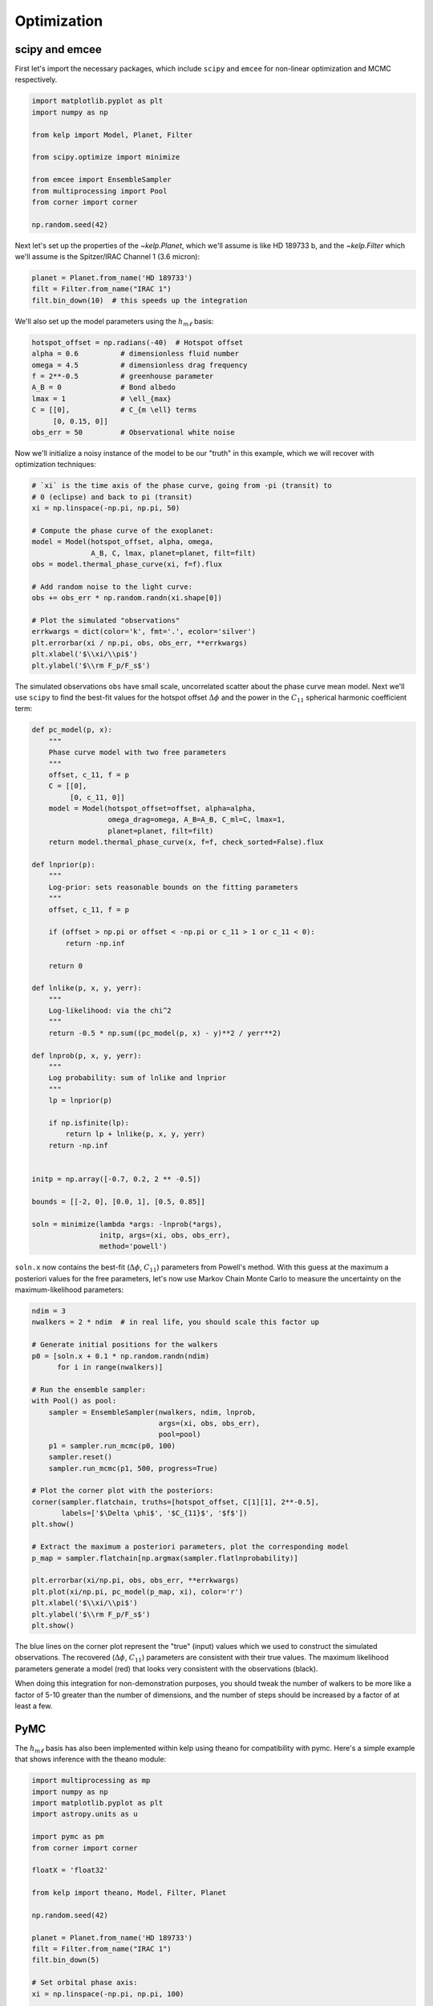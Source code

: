 ************
Optimization
************

scipy and emcee
---------------

First let's import the necessary packages, which include ``scipy`` and
``emcee`` for non-linear optimization and MCMC respectively.

.. code-block:: python

    import matplotlib.pyplot as plt
    import numpy as np

    from kelp import Model, Planet, Filter

    from scipy.optimize import minimize

    from emcee import EnsembleSampler
    from multiprocessing import Pool
    from corner import corner

    np.random.seed(42)

Next let's set up the properties of the `~kelp.Planet`, which we'll assume is
like HD 189733 b, and the `~kelp.Filter` which we'll assume is the Spitzer/IRAC
Channel 1 (3.6 micron):

.. code-block:: python

    planet = Planet.from_name('HD 189733')
    filt = Filter.from_name("IRAC 1")
    filt.bin_down(10)  # this speeds up the integration


We'll also set up the model parameters using the :math:`h_{m\ell}` basis:

.. code-block:: python

    hotspot_offset = np.radians(-40)  # Hotspot offset
    alpha = 0.6          # dimensionless fluid number
    omega = 4.5          # dimensionless drag frequency
    f = 2**-0.5          # greenhouse parameter
    A_B = 0              # Bond albedo
    lmax = 1             # \ell_{max}
    C = [[0],            # C_{m \ell} terms
         [0, 0.15, 0]]
    obs_err = 50         # Observational white noise

Now we'll initialize a noisy instance of the model to be our "truth" in
this example, which we will recover with optimization techniques:

.. code-block:: python

    # `xi` is the time axis of the phase curve, going from -pi (transit) to
    # 0 (eclipse) and back to pi (transit)
    xi = np.linspace(-np.pi, np.pi, 50)

    # Compute the phase curve of the exoplanet:
    model = Model(hotspot_offset, alpha, omega,
                  A_B, C, lmax, planet=planet, filt=filt)
    obs = model.thermal_phase_curve(xi, f=f).flux

    # Add random noise to the light curve:
    obs += obs_err * np.random.randn(xi.shape[0])

    # Plot the simulated "observations"
    errkwargs = dict(color='k', fmt='.', ecolor='silver')
    plt.errorbar(xi / np.pi, obs, obs_err, **errkwargs)
    plt.xlabel('$\\xi/\\pi$')
    plt.ylabel('$\\rm F_p/F_s$')

.. plot::

    import matplotlib.pyplot as plt
    import numpy as np

    from kelp import Model, Planet, Filter

    np.random.seed(42)

    planet = Planet.from_name('HD 189733')
    filt = Filter.from_name("IRAC 1")
    filt.bin_down(10)

    xi = np.linspace(-np.pi, np.pi, 50)

    hotspot_offset = np.radians(-40)
    alpha = 0.6
    omega = 4.5
    f = 2**-0.5
    A_B = 0
    lmax = 1
    C = [[0],
         [0, 0.15, 0]]
    obs_err = 50
    model = Model(hotspot_offset, alpha, omega,
                  A_B, C, lmax, planet=planet, filt=filt)
    obs = model.thermal_phase_curve(xi, f=f).flux
    obs += obs_err * np.random.randn(xi.shape[0])

    errkwargs = dict(color='k', fmt='.', ecolor='silver')
    plt.errorbar(xi / np.pi, obs, obs_err, **errkwargs)
    plt.xlabel('$\\xi/\\pi$')
    plt.ylabel('$\\rm F_p/F_s$')
    plt.tight_layout()
    plt.show()

The simulated observations ``obs`` have small scale, uncorrelated scatter
about the phase curve mean model. Next we'll use ``scipy`` to find the best-fit
values for the hotspot offset :math:`\Delta \phi` and the power in the
:math:`C_{11}` spherical harmonic coefficient term:

.. code-block:: python

    def pc_model(p, x):
        """
        Phase curve model with two free parameters
        """
        offset, c_11, f = p
        C = [[0],
             [0, c_11, 0]]
        model = Model(hotspot_offset=offset, alpha=alpha,
                      omega_drag=omega, A_B=A_B, C_ml=C, lmax=1,
                      planet=planet, filt=filt)
        return model.thermal_phase_curve(x, f=f, check_sorted=False).flux

    def lnprior(p):
        """
        Log-prior: sets reasonable bounds on the fitting parameters
        """
        offset, c_11, f = p

        if (offset > np.pi or offset < -np.pi or c_11 > 1 or c_11 < 0):
            return -np.inf

        return 0

    def lnlike(p, x, y, yerr):
        """
        Log-likelihood: via the chi^2
        """
        return -0.5 * np.sum((pc_model(p, x) - y)**2 / yerr**2)

    def lnprob(p, x, y, yerr):
        """
        Log probability: sum of lnlike and lnprior
        """
        lp = lnprior(p)

        if np.isfinite(lp):
            return lp + lnlike(p, x, y, yerr)
        return -np.inf


    initp = np.array([-0.7, 0.2, 2 ** -0.5])

    bounds = [[-2, 0], [0.0, 1], [0.5, 0.85]]

    soln = minimize(lambda *args: -lnprob(*args),
                    initp, args=(xi, obs, obs_err),
                    method='powell')


``soln.x`` now contains the best-fit (:math:`\Delta \phi`, :math:`C_{11}`)
parameters from Powell's method. With this guess at the maximum a posteriori
values for the free parameters, let's now use Markov Chain Monte Carlo to
measure the uncertainty on the maximum-likelihood parameters:

.. code-block:: python

    ndim = 3
    nwalkers = 2 * ndim  # in real life, you should scale this factor up

    # Generate initial positions for the walkers
    p0 = [soln.x + 0.1 * np.random.randn(ndim)
          for i in range(nwalkers)]

    # Run the ensemble sampler:
    with Pool() as pool:
        sampler = EnsembleSampler(nwalkers, ndim, lnprob,
                                  args=(xi, obs, obs_err),
                                  pool=pool)
        p1 = sampler.run_mcmc(p0, 100)
        sampler.reset()
        sampler.run_mcmc(p1, 500, progress=True)

    # Plot the corner plot with the posteriors:
    corner(sampler.flatchain, truths=[hotspot_offset, C[1][1], 2**-0.5],
           labels=['$\Delta \phi$', '$C_{11}$', '$f$'])
    plt.show()

    # Extract the maximum a posteriori parameters, plot the corresponding model
    p_map = sampler.flatchain[np.argmax(sampler.flatlnprobability)]

    plt.errorbar(xi/np.pi, obs, obs_err, **errkwargs)
    plt.plot(xi/np.pi, pc_model(p_map, xi), color='r')
    plt.xlabel('$\\xi/\\pi$')
    plt.ylabel('$\\rm F_p/F_s$')
    plt.show()

.. plot::

    import matplotlib.pyplot as plt
    import numpy as np

    from kelp import Model, Planet, Filter

    np.random.seed(42)

    planet = Planet.from_name('HD 189733')
    filt = Filter.from_name("IRAC 1")
    filt.bin_down(10)

    xi = np.linspace(-np.pi, np.pi, 50)

    hotspot_offset = np.radians(-40)
    alpha = 0.6
    omega = 4.5
    f = 2**-0.5
    A_B = 0
    lmax = 1
    C = [[0],
         [0, 0.15, 0]]
    obs_err = 50
    model = Model(hotspot_offset, alpha, omega,
                  A_B, C, lmax, planet=planet, filt=filt)
    obs = model.thermal_phase_curve(xi, f=f).flux
    obs += obs_err * np.random.randn(xi.shape[0])

    def pc_model(p, x):
        """
        Phase curve model with two free parameters
        """
        offset, c_11, f = p
        C = [[0],
             [0, c_11, 0]]
        model = Model(hotspot_offset=offset, alpha=alpha,
                      omega_drag=omega, A_B=A_B, C_ml=C, lmax=1,
                      planet=planet, filt=filt)
        return model.thermal_phase_curve(x, f=f, check_sorted=False).flux

    def lnprior(p):
        """
        Log-prior: sets reasonable bounds on the fitting parameters
        """
        offset, c_11, f = p

        if (offset > np.pi or offset < -np.pi or c_11 > 1 or c_11 < 0):
            return -np.inf

        return 0

    def lnlike(p, x, y, yerr):
        """
        Log-likelihood: via the chi^2
        """
        return -0.5 * np.sum((pc_model(p, x) - y)**2 / yerr**2)

    def lnprob(p, x, y, yerr):
        """
        Log probability: sum of lnlike and lnprior
        """
        lp = lnprior(p)

        if np.isfinite(lp):
            return lp + lnlike(p, x, y, yerr)
        return -np.inf


    from scipy.optimize import minimize

    initp = np.array([-0.7, 0.2, 2**-0.5])

    bounds = [[-2, 0], [0.0, 1], [0.5, 0.85]]

    soln = minimize(lambda *args: -lnprob(*args),
                    initp, args=(xi, obs, obs_err),
                    method='powell')

    from emcee import EnsembleSampler
    from multiprocessing import Pool
    from corner import corner

    ndim = 3
    nwalkers = 2 * ndim

    p0 = [soln.x + 0.1 * np.random.randn(ndim)
          for i in range(nwalkers)]

    sampler = EnsembleSampler(nwalkers, ndim, lnprob,
                              args=(xi, obs, obs_err))
    p1 = sampler.run_mcmc(p0, 100)
    sampler.reset()
    sampler.run_mcmc(p1, 100, progress=True)

    corner(sampler.flatchain, truths=[hotspot_offset, C[1][1], 2**-0.5],
           labels=['$\Delta \phi$', '$C_{11}$', '$f$'])
    plt.show()

    p_map = sampler.flatchain[np.argmax(sampler.flatlnprobability)]

    errkwargs = dict(color='k', fmt='.', ecolor='silver')
    plt.errorbar(xi/np.pi, obs, obs_err, **errkwargs)
    plt.plot(xi/np.pi, pc_model(p_map, xi), color='r')
    plt.xlabel('$\\xi/\\pi$')
    plt.ylabel('$\\rm F_p/F_s$')
    plt.tight_layout()
    plt.show()

The blue lines on the corner plot represent the "true" (input) values which we
used to construct the simulated observations. The recovered
(:math:`\Delta \phi`, :math:`C_{11}`) parameters are consistent with their true
values. The maximum likelihood parameters generate a model (red) that looks
very consistent with the observations (black).

When doing this integration for non-demonstration purposes, you should tweak the
number of walkers to be more like a factor of 5-10 greater than the number of
dimensions, and the number of steps should be increased by a factor of at least
a few.

PyMC
-----

The :math:`h_{m\ell}` basis has also been implemented within kelp using theano
for compatibility with pymc. Here's a simple example that shows inference with
the theano module:

.. code-block:: python

    import multiprocessing as mp
    import numpy as np
    import matplotlib.pyplot as plt
    import astropy.units as u

    import pymc as pm
    from corner import corner

    floatX = 'float32'

    from kelp import theano, Model, Filter, Planet

    np.random.seed(42)

    planet = Planet.from_name('HD 189733')
    filt = Filter.from_name("IRAC 1")
    filt.bin_down(5)

    # Set orbital phase axis:
    xi = np.linspace(-np.pi, np.pi, 100)

    hotspot_offset = np.radians(-40)
    alpha = 0.6
    omega = 4.5
    true_f = 2 ** -0.5
    A_B = 0
    lmax = 1
    true_C_11 = 0.15
    C = [[0],
         [0, true_C_11, 0]]
    obs_err = 50
    model = Model(hotspot_offset, alpha, omega,
                  A_B, C, lmax, planet=planet, filt=filt)
    obs = model.thermal_phase_curve(xi, f=true_f).flux
    obs += obs_err * np.random.randn(xi.shape[0])


    # Set planet parameters:
    lmax = 1
    T_s = planet.T_s
    a_rs = planet.a
    rp_a = planet.rp_a

    # Set resolution of grid points on sphere:
    n_phi = 100
    n_theta = 10
    phi = np.linspace(-2 * np.pi, 2 * np.pi, n_phi, dtype=floatX)
    theta = np.linspace(0, np.pi, n_theta, dtype=floatX)
    theta2d, phi2d = np.meshgrid(theta, phi)

    with pm.Model() as hml_model:
        delta_phi = pm.Uniform(
            "delta_phi", lower=np.radians(-90), upper=np.radians(90),
            testval=np.radians(-40)
        )
        C_11 = pm.Uniform(
            "C_11", lower=0.01, upper=0.3, testval=0.15
        )
        f = pm.Normal(
            "f", mu=2**-0.5, sigma=0.1
        )

        thermal_phase_curve, temperature_map, ps = theano.thermal_phase_curve(
            xi.astype(floatX), delta_phi,
            omega, alpha, C_11, T_s, a_rs, rp_a, A_B,
            theta2d.astype(floatX), phi2d.astype(floatX),
            filt.wavelength.to(u.m).value.astype(floatX),
            filt.transmittance.astype(floatX), true_f
        )

        pm.Normal(
            "obs", mu=thermal_phase_curve, observed=obs, sigma=obs_err
        )

        trace = pm.sample(
            draws=1000, tune=1000,
            compute_convergence_checks=False,
            mp_ctx=mp.get_context('fork')
        )

    truths = {
        "delta_phi": hotspot_offset,
        "C_11": true_C_11,
        "f": true_f
    }

    df = pm.trace_to_dataframe(trace)[truths.keys()]
    corner(
        df,
        truths=[truths[k] for k in truths.keys()]
    )
    plt.show()
